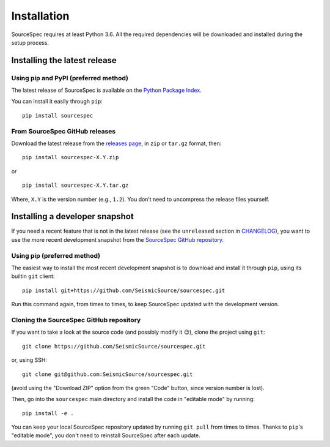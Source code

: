 ############
Installation
############

SourceSpec requires at least Python 3.6. All the required dependencies
will be downloaded and installed during the setup process.


Installing the latest release
-----------------------------

Using pip and PyPI (preferred method)
~~~~~~~~~~~~~~~~~~~~~~~~~~~~~~~~~~~~~

The latest release of SourceSpec is available on the `Python Package
Index <https://pypi.org/project/sourcespec/>`__.

You can install it easily through ``pip``:

::

   pip install sourcespec

From SourceSpec GitHub releases
~~~~~~~~~~~~~~~~~~~~~~~~~~~~~~~

Download the latest release from the `releases
page <https://github.com/SeismicSource/sourcespec/releases>`__, in
``zip`` or ``tar.gz`` format, then:

::

   pip install sourcespec-X.Y.zip

or

::

   pip install sourcespec-X.Y.tar.gz

Where, ``X.Y`` is the version number (e.g., ``1.2``). You don’t need to
uncompress the release files yourself.


Installing a developer snapshot
-------------------------------

If you need a recent feature that is not in the latest release (see the
``unreleased`` section in `CHANGELOG
<https://github.com/SeismicSource/sourcespec/blob/master/CHANGELOG.md>`__),
you want to use the more recent development snapshot from the `SourceSpec
GitHub repository <https://github.com/SeismicSource/sourcespec>`__.

Using pip (preferred method)
~~~~~~~~~~~~~~~~~~~~~~~~~~~~

The easiest way to install the most recent development snapshot is to download
and install it through ``pip``, using its builtin ``git`` client:

::

    pip install git+https://github.com/SeismicSource/sourcespec.git

Run this command again, from times to times, to keep SourceSpec updated with
the development version.

Cloning the SourceSpec GitHub repository
~~~~~~~~~~~~~~~~~~~~~~~~~~~~~~~~~~~~~~~~

If you want to take a look at the source code (and possibly modify it 😉),
clone the project using ``git``:

::

    git clone https://github.com/SeismicSource/sourcespec.git

or, using SSH:

::

    git clone git@github.com:SeismicSource/sourcespec.git

(avoid using the "Download ZIP" option from the green "Code" button, since
version number is lost).

Then, go into the ``sourcespec`` main directory and install the code in
"editable mode" by running:

::

    pip install -e .

You can keep your local SourceSpec repository updated by running ``git pull``
from times to times. Thanks to ``pip``'s "editable mode", you don't need to
reinstall SourceSpec after each update.
